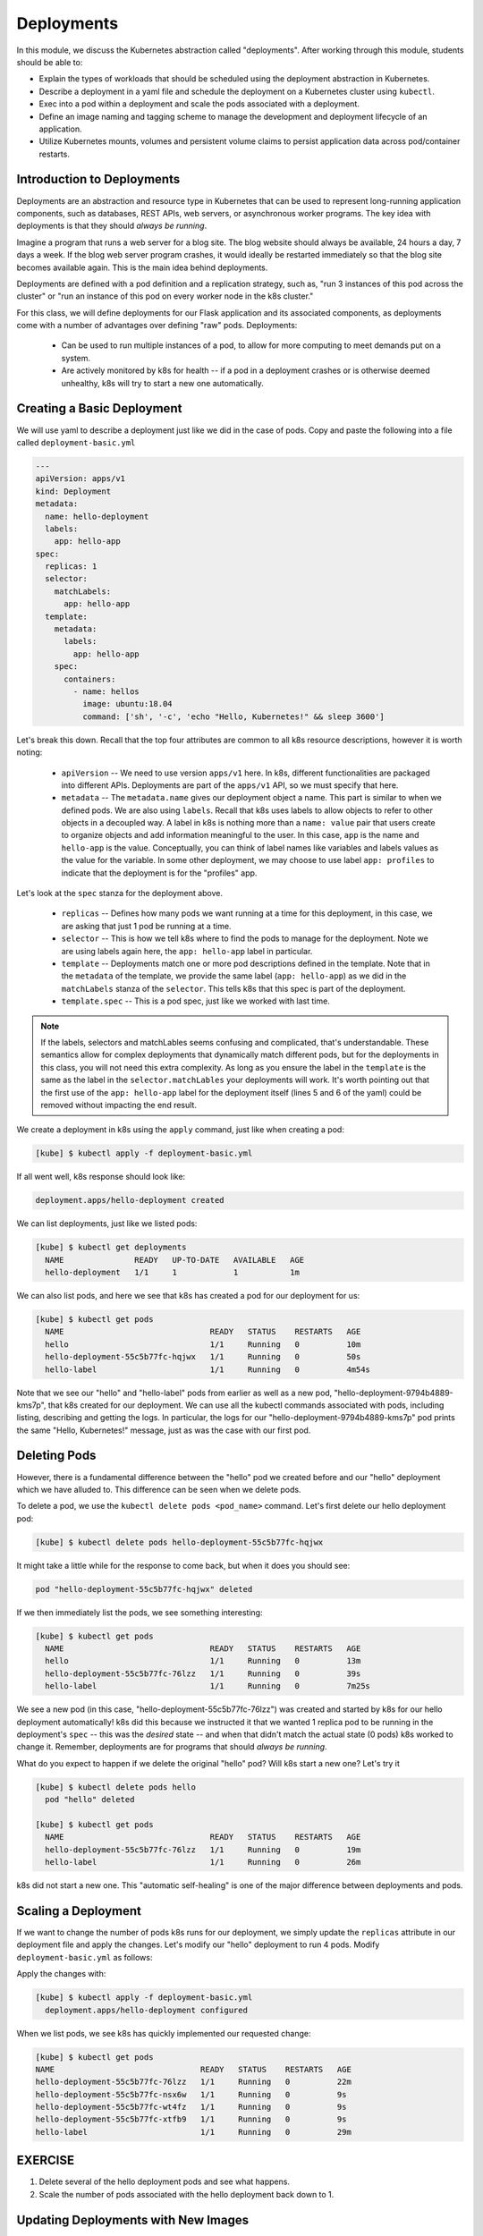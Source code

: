Deployments
===========

In this module, we discuss the Kubernetes abstraction called "deployments". After working through this 
module, students should be able to:

* Explain the types of workloads that should be scheduled using the deployment abstraction in Kubernetes. 
* Describe a deployment in a yaml file and schedule the deployment on a Kubernetes cluster using ``kubectl``.
* Exec into a pod within a deployment and scale the pods associated with a deployment. 
* Define an image naming and tagging scheme to manage the development and deployment lifecycle of an application.
* Utilize Kubernetes mounts, volumes and persistent volume claims to persist application data across pod/container 
  restarts.

Introduction to Deployments
---------------------------

Deployments are an abstraction and resource type in Kubernetes that can be used to represent long-running application
components, such as databases, REST APIs, web servers, or asynchronous worker programs. The key idea with deployments is
that they should *always be running*.


Imagine a program that runs a web server for a blog site. The blog website should always be available, 24 hours a day,
7 days a week. If the blog web server program crashes, it would ideally be restarted immediately so that the blog site
becomes available again. This is the main idea behind deployments.

Deployments are defined with a pod definition and a replication strategy, such as, "run 3 instances of this pod across
the cluster" or "run an instance of this pod on every worker node in the k8s cluster."

For this class, we will define deployments for our Flask application and its associated components, as deployments
come with a number of advantages over defining "raw" pods. Deployments:

  * Can be used to run multiple instances of a pod, to allow for more computing to meet demands put on a system.
  * Are actively monitored by k8s for health -- if a pod in a deployment crashes or is otherwise deemed unhealthy, k8s
    will try to start a new one automatically.


Creating a Basic Deployment
---------------------------

We will use yaml to describe a deployment just like we did in the case of pods. Copy and paste the following into a file
called ``deployment-basic.yml``

.. code-block:: yaml

    ---
    apiVersion: apps/v1
    kind: Deployment
    metadata:
      name: hello-deployment
      labels:
        app: hello-app
    spec:
      replicas: 1
      selector:
        matchLabels:
          app: hello-app
      template:
        metadata:
          labels:
            app: hello-app
        spec:
          containers:
            - name: hellos
              image: ubuntu:18.04
              command: ['sh', '-c', 'echo "Hello, Kubernetes!" && sleep 3600']

Let's break this down. Recall that the top four attributes are common to all k8s resource descriptions, however it is
worth noting:

  * ``apiVersion`` -- We need to use version ``apps/v1`` here. In k8s, different functionalities are packaged into
    different APIs. Deployments are part of the ``apps/v1`` API, so we must specify that here.
  * ``metadata`` -- The ``metadata.name`` gives our deployment object a name. This part is similar to when we defined pods.
    We are also using ``labels``. Recall that k8s uses labels to allow objects to refer to other objects in a decoupled way.
    A label in k8s is nothing more than a ``name: value`` pair that users create to organize objects and add information
    meaningful to the user. In this case, ``app`` is the name and ``hello-app`` is the value. Conceptually, you can think
    of label names like variables and labels values as the value for the variable. In some other deployment, we may choose
    to use label ``app: profiles`` to indicate that the deployment is for the "profiles" app.

Let's look at the ``spec`` stanza for the deployment above.

  * ``replicas`` -- Defines how many pods we want running at a time for this deployment, in this case, we are asking
    that just 1 pod be running at a time.
  * ``selector`` -- This is how we tell k8s where to find the pods to manage for the deployment. Note we are using labels
    again here, the ``app: hello-app`` label in particular.
  * ``template`` -- Deployments match one or more pod descriptions defined in the template. Note that in the ``metadata``
    of the template, we provide the same label (``app: hello-app``) as we did in the ``matchLabels`` stanza of the
    ``selector``. This tells k8s that this spec is part of the deployment.
  * ``template.spec`` -- This is a pod spec, just like we worked with last time.

.. note::
  If the labels, selectors and matchLables seems confusing and complicated, that's understandable. These semantics allow
  for complex deployments that dynamically match different pods, but for the deployments in this class, you will not
  need this extra complexity. As long as you ensure the label in the ``template`` is the same as the label in the
  ``selector.matchLables`` your deployments will work. It's worth pointing out that the first use of the ``app: hello-app``
  label for the deployment itself (lines 5 and 6 of the yaml) could be removed without impacting the end result.


We create a deployment in k8s using the ``apply`` command, just like when creating a pod:

.. code-block:: bash

  [kube] $ kubectl apply -f deployment-basic.yml

If all went well, k8s response should look like:

.. code-block:: bash

  deployment.apps/hello-deployment created

We can list deployments, just like we listed pods:

.. code-block:: bash

  [kube] $ kubectl get deployments
    NAME               READY   UP-TO-DATE   AVAILABLE   AGE
    hello-deployment   1/1     1            1           1m

We can also list pods, and here we see that k8s has created a pod for our deployment for us:

.. code-block:: bash

  [kube] $ kubectl get pods
    NAME                               READY   STATUS    RESTARTS   AGE
    hello                              1/1     Running   0          10m
    hello-deployment-55c5b77fc-hqjwx   1/1     Running   0          50s
    hello-label                        1/1     Running   0          4m54s

Note that we see our "hello" and "hello-label" pods from earlier as well as a new pod, 
"hello-deployment-9794b4889-kms7p", that k8s created for our deployment. We can use all the kubectl 
commands associated with pods, including listing, describing and
getting the logs. In particular, the logs for our "hello-deployment-9794b4889-kms7p" pod prints the 
same "Hello, Kubernetes!" message, just as was the case with our first pod.

Deleting Pods
-------------
However, there is a fundamental difference between the "hello" pod we created before and our "hello" deployment which
we have alluded to. This difference can be seen when we delete pods.

To delete a pod, we use the ``kubectl delete pods <pod_name>`` command. Let's first delete our hello deployment pod:

.. code-block:: bash

  [kube] $ kubectl delete pods hello-deployment-55c5b77fc-hqjwx

It might take a little while for the response to come back, but when it does you should see:

.. code-block:: bash

  pod "hello-deployment-55c5b77fc-hqjwx" deleted

If we then immediately list the pods, we see something interesting:

.. code-block:: bash

  [kube] $ kubectl get pods
    NAME                               READY   STATUS    RESTARTS   AGE
    hello                              1/1     Running   0          13m
    hello-deployment-55c5b77fc-76lzz   1/1     Running   0          39s
    hello-label                        1/1     Running   0          7m25s

We see a new pod (in this case, "hello-deployment-55c5b77fc-76lzz") was created and started by k8s for our hello
deployment automatically! k8s did this because we instructed it that we wanted 1 replica pod to be running in the
deployment's ``spec`` -- this was the *desired* state -- and when that didn't match the actual state (0 pods)
k8s worked to change it. Remember, deployments are for programs that should *always be running*.

What do you expect to happen if we delete the original "hello" pod? Will k8s start a new one? Let's try it

.. code-block:: bash

  [kube] $ kubectl delete pods hello
    pod "hello" deleted

  [kube] $ kubectl get pods
    NAME                               READY   STATUS    RESTARTS   AGE
    hello-deployment-55c5b77fc-76lzz   1/1     Running   0          19m
    hello-label                        1/1     Running   0          26m

k8s did not start a new one. This "automatic self-healing" is one of the major difference between deployments and pods.


Scaling a Deployment
--------------------
If we want to change the number of pods k8s runs for our deployment, we simply update the ``replicas`` attribute in
our deployment file and apply the changes. Let's modify our "hello" deployment to run 4 pods. Modify
``deployment-basic.yml`` as follows:

.. code-block:: yaml
    :linenos:
    :emphasize-lines: 9

    ---
    apiVersion: apps/v1
    kind: Deployment
    metadata:
      name: hello-deployment
      labels:
        app: hello-app
    spec:
      replicas: 4
      selector:
        matchLabels:
          app: hello-app
      template:
        metadata:
          labels:
            app: hello-app
        spec:
          containers:
            - name: hellos
              image: ubuntu:18.04
              command: ['sh', '-c', 'echo "Hello, Kubernetes!" && sleep 3600']

Apply the changes with:

.. code-block:: bash

  [kube] $ kubectl apply -f deployment-basic.yml
    deployment.apps/hello-deployment configured

When we list pods, we see k8s has quickly implemented our requested change:

.. code-block:: bash

    [kube] $ kubectl get pods
    NAME                               READY   STATUS    RESTARTS   AGE
    hello-deployment-55c5b77fc-76lzz   1/1     Running   0          22m
    hello-deployment-55c5b77fc-nsx6w   1/1     Running   0          9s
    hello-deployment-55c5b77fc-wt4fz   1/1     Running   0          9s
    hello-deployment-55c5b77fc-xtfb9   1/1     Running   0          9s
    hello-label                        1/1     Running   0          29m


EXERCISE
--------

1) Delete several of the hello deployment pods and see what happens.
2) Scale the number of pods associated with the hello deployment back down to 1.

Updating Deployments with New Images
------------------------------------
When we have made changes to the software or other aspects of a container image and we are ready to deploy the new
version to k8s, we have to update the pods making up the corresponding deployment. We will use two different strategies,
one for our "test" environment and one for "production".

Test Environments
^^^^^^^^^^^^^^^^^
A standard practice in software engineering is to maintain one or more "pre-production" environments, often times called
"test" or "quality assurance" environments. These environments look similar to the "real" production environment where
actual users will interact with the software, but few if any real users have access to them. The idea is that software
developers can deploy new changes to a test environment and see if they work without the risk of potentially breaking
the software for real users if they encounter unexpected issues.

Test environments are essential to maintaining quality software, and every major software project the Cloud and
Interactive Computing group at TACC develops makes use of multiple test environments. We will have you create separate
test and production environments as part of building the final project in this class.

It is also common practice to deploy changes to the test environment often, as soon as code is ready and tests are passing
on a developer's laptop. We deploy changes to our test environments dozens of times a day while a large enterprise like
Google may deploy many thousands of times a day. We will learn more about test environments and automated deployment strategies
in the Continuous Integration section.

Image Management and Tagging
^^^^^^^^^^^^^^^^^^^^^^^^^^^^
As you have seen, the ``tag`` associated with a Docker image is the string after the ``:`` in the name. For example,
``ubuntu:22.04`` has a tag of ``22.04`` representing the version of Ubuntu packaged in the image, while
``jstubbs/hello-flask:dev`` has a tag of ``dev``, in this case indicating that the image was built from the ``dev`` branch
of the corresponding git repository. Use of tags should be deliberate and is an important detail in a well designed
software development release cycle.

Once you have created a deployment for a pod with a given image,
there are two basic approaches to deploying an updated version of the container images to k8s:

  1. Use a new image tag or
  2. Use the same image tag and instruct k8s to download the image again.

Using new tags is useful and important whenever you may want to be able to recover or revert back to the previous 
image easily, but on the other hand, it can be tedious to update the tag every time there is a minor 
change to a software image.

Therefore, we suggest the following guidelines for image tagging:

  1. During development when rapidly iterating and making frequent deployments, use a tag such as ``dev`` to indicate the
     image represents a development version of the software (and is not suitable for production) and simply overwrite the
     image tag with new changes. Instruct k8s to always try to download a new version of this tag whenever it creates a
     pod for the given deployment (see next section).

  2. Once the primary development has completed and the code is ready for end-to-end testing and evaluation, begin to use
     new tags for each change.  These are sometimes called "release candidates" and therefore, a tagging scheme such as
     ``rc1``, ``rc2``, ``rc3``, etc., can be used for tagging each release candidate.

  3. Once testing has completed and the software is ready to be deployed to production, tag the image with the version of
     the software. There are a number of different schemes for versioning software, such as Semantic Versioning (https://semver.org/),
     which will discuss later in the semester, time permitting.

ImagePullPolicy
^^^^^^^^^^^^^^^

When defining a deployment, we can specify an ``ImagePullPolicy`` which instructs k8s about when and how to download
the image associated with the pod definition. For our test environments, we will instruct k8s to always try and
download a new version of the image whenever it creates a new pod. We do this by specifying ``imagePullPolicy: Always``
in our deployment.

For example, we can add ``imagePullPolicy: Always`` to our hello-deployment as follows:

.. code-block:: yaml
   :linenos:
   :emphasize-lines: 20

    ---
    apiVersion: apps/v1
    kind: Deployment
    metadata:
      name: hello-deployment
      labels:
        app: hello-app
    spec:
      replicas: 1
      selector:
        matchLabels:
          app: hello-app
      template:
        metadata:
          labels:
            app: hello-app
        spec:
          containers:
            - name: hellos
              imagePullPolicy: Always
              image: ubuntu:18.04
              command: ['sh', '-c', 'echo "Hello, Kubernetes!" && sleep 3600']

and now k8s will always try to download the latest version of ``ubuntu:18.04`` from Docker Hub every time it creates
a new pod for this deployment. As discussed above, using ``imagePullPolicy: Always`` is nice during active development
because you ensure k8s is always deploying the latest version of your code. Other possible values include
``IfNotPresent`` (the current default) which instructs k8s to only pull the image if it doesn't already exist on the
worker node. This is the proper setting for a production deployment in most cases.


Deleting Pods to Update the Deployment
^^^^^^^^^^^^^^^^^^^^^^^^^^^^^^^^^^^^^^
Note that if we have an update to our ``:dev`` image and we have set ``imagePullPolicy: Always`` on our deployment, all
we have to do is delete the existing pods in the deployment to get the updated version deployed: as soon as we delete the
pods, k8s will determine that an insufficient number of pods are running and try to start new ones. The ``imagePullPolicy``
instructs k8s to first try and download a newer version of the image.


Mounts, Volumes and Persistent Volume Claims
--------------------------------------------
Some applications such as databases need access to storage where they can save data that will 
persist across container starts and stops. We saw how to solve this with Docker using a host bind mount.
With k8s, the pods (containers) get started automatically for us on different nodes in the clusters, 
so a mount from a host won't work. Which host would we use to store the files to be persisted?

The solution in k8s involves a combination of what are called volume mounts, volumes and persistent 
volume claims. The basic idea is similar to that of a Docker host bind mount -- we'll be replacing 
some location in the container image with some data stored outside of the container. But in order to 
handle the fact that the application container could get started on different compute nodes, we'll 
utilize a backend "storage resource" which provides block storage over a network.  

Create a new file, ``deployment-pvc.yml``, with the following contents, replacing "<username>" 
with your username:

.. code-block:: yaml
   :linenos:
   :emphasize-lines: 23,26,28

    ---
    apiVersion: apps/v1
    kind: Deployment
    metadata:
      name: hello-pvc-deployment
      labels:
        app: hello-pvc-app
    spec:
      replicas: 1
      selector:
        matchLabels:
          app: hello-pvc-app
      template:
        metadata:
          labels:
            app: hello-pvc-app
        spec:
          containers:
            - name: hellos
              image: ubuntu:18.04
              command: ['sh', '-c', 'echo "Hello, Kubernetes!" >> /data/out.txt && sleep 3600']
              volumeMounts:
              - name: hello-<username>-data
                mountPath: "/data"
          volumes:
          - name: hello-<username>-data
            persistentVolumeClaim:
              claimName: hello-<username>-data

.. note:: 

  Be sure to replace **<username>** with your actual username in the YAML above. 

We have added a ``volumeMounts`` stanza to ``spec.containers`` and we added a ``volumes`` stanza to the ``spec``.
These have the following effects:

  * The ``volumeMounts`` include a ``mountPath`` attribute whose value should be the path in the container that is to
    be provided by a volume instead of what might possibly be contained in the image at that path. Whatever is provided
    by the volume will overwrite anything in the image at that location.
  * The ``volumes`` stanza states that a volume with a given name should be fulfilled with a specific persistentVolumeClaim.
    Since the volume name (``hello-<username>-data``) matches the name in the ``volumeMounts`` stanza, this volume will be
    used for the volumeMount.
  * In k8s, a persistent volume claim makes a request for some storage from a storage resource configured by the k8s
    administrator in advance. While complex, this system supports a variety of storage systems without requiring the
    application engineer to know details about the storage implementation.

Note also that we have changed the command to redirect the output of the ``echo`` command to the file ``/data/out.txt``.
This means that we should not expect to see the output in the logs for pod but instead in the file inside the container.

However, if we create this new deployment and then list pods we see something curious:

.. code-block:: bash

  [kube] $ kubectl apply -f deployment-pvc.yml
  [kube] $ kubectl get pods
    NAME                                    READY   STATUS    RESTARTS   AGE
    hello-deployment-6949f8ddbc-d6rqb       1/1     Running   0          3m13s
    hello-label                             1/1     Running   0          39m
    hello-pvc-deployment-7c5f879cd8-zpgq5   0/1     Pending   0          5s

Our "hello-deployment" pods are still running fine but our new "hello-pvc-deployment" pod is still in "Pending" status. It
appears to be stuck. What could be wrong?

We can ask k8s to describe that pod to get more details:

.. code-block:: bash

  [kube] $ kubectl describe pods hello-pvc-deployment-7c5f879cd8-zpgq5
    Name:           hello-pvc-deployment-7c5f879cd8-zpgq5
    Namespace:      jstubbs
    Priority:       0
    Node:           <none>
    Labels:         app=hello-pvc-app
                    pod-template-hash=7c5f879cd8
    Annotations:    <none>
    <... some output omitted ...>
    Tolerations:     node.kubernetes.io/not-ready:NoExecute op=Exists for 300s
                     node.kubernetes.io/unreachable:NoExecute op=Exists for 300s

    Events:
    Type     Reason            Age   From               Message
    ----     ------            ----  ----               -------
    Warning  FailedScheduling  61s   default-scheduler  0/3 nodes are available: 3 persistentvolumeclaim "hello-jstubbs-data" not found. preemption: 0/3 nodes are available: 3 Preemption is not helpful for scheduling.

At the bottom we see the "Events" section contains a clue: persistentvolumeclaim "hello-jstubbs-data" not found.

This is our problem. We told k8s to fill a volume with a persistent volume claim named "hello-jstubbs-data" but we
never created that persistent volume claim. Let's do that now!

Open up a file called ``hello-pvc.yml`` and copy the following contents, being sure to replace ``<username>``
with your TACC username:

.. code-block:: yaml
   :linenos:
   :emphasize-lines: 5

    ---
    apiVersion: v1
    kind: PersistentVolumeClaim
    metadata:
      name: hello-<username>-data
    spec:
      accessModes:
        - ReadWriteOnce
      storageClassName: nfs
      resources:
        requests:
          storage: 1Gi

.. note:: 

  Again, be sure to replace **<username>** with your actual username in the YAML above. 

We will use this file to create a persistent volume claim against the storage that has been set up in the TACC k8s
cluster. In order to use this storage, you do need to know the storage class (in this case, "nfs", which is the storage
class for utilizing the NFS storage system), and how much you want to request (in this case, just 1 Gig), but you
don't need to know how the storage was implemented.

.. note::

  Different k8s clusters may offer persistent storage that utilize different storage classes. Within TACC, 
  we also have k8s clusters that utilize the ``rbd`` storage class, for example. Be sure to check with the
  k8s administrators to see what storage class(es) might be available.

We create this pvc object with the usual ``kubectl apply`` command:

.. code-block:: bash

  [kube] $ kubectl apply -f hello-pvc.yml
    persistentvolumeclaim/hello-jstubbs-data created

Great, with the pvc created, let's check back on our pods:

.. code-block:: bash

  [kube] $ kubectl get pods
    NAME                                    READY   STATUS        RESTARTS   AGE
    hello-deployment-9794b4889-mk6qw        1/1     Running       46         46h
    hello-deployment-9794b4889-sx6jc        1/1     Running       46         46h
    hello-deployment-9794b4889-v2mb9        1/1     Running       46         46h
    hello-deployment-9794b4889-vp6mp        1/1     Running       46         46h
    hello-pvc-deployment-ff5759b64-sc7dk    1/1     Running       0          45s

Like magic, our "hello-pvc-deployment" now has a running pod without us making any additional API calls to k8s!
This is the power of the declarative aspect of k8s. When we created the hello-pvc-deployment, we told k8s to always
keep one pod with the properties specified running at all times, if possible, and k8s continues to try and implement our
wishes until we instruct it to do otherwise.

.. note::
  You cannot scale a pod with a volume filled by a persistent volume claim. 


Exec Commands in a Running Pod
------------------------------

Because the command running within the "hello-pvc-deployment" pod redirected the echo statement to a file, the
hello-pvc-deployment-ff5759b64-sc7dk will have no logs. (You can confirm this is the case for yourself using the ``logs``
command as an exercise).

In cases like these, it can be helpful to run additional commands in a running pod to explore what is going on.
In particular, it is often useful to run shell in the pod container.

In general, one can run a command in a pod using the following:

.. code-block:: bash

  [kube] $ kubectl exec <options> <pod_name> -- <command>

To run a shell, we will use:

.. code-block:: bash

  [kube] $ kubectl exec -it <pod_name> -- /bin/bash

The ``-it`` flags might look familiar from Docker -- they allow us to "attach" our standard input and output to the
command we run in the container. The command we want to run is ``/bin/bash`` for a shell.

Let's exec a shell in our "hello-pvc-deployment-ff5759b64-sc7dk" pod and look around:

.. code-block:: bash

  [kube] $ kubectl exec -it  hello-pvc-deployment-5b7d9775cb-xspn7 -- /bin/bash
    root@hello-pvc-deployment-5b7d9775cb-xspn7:/#

Notice how the shell prompt changes after we issue the ``exec`` command -- we are now "inside" the container, and our
prompt has changed to "root@hello-pvc-deployment-5b7d9775cb-xspn" to indicate we are the root user within the container.

Let's issue some commands to look around:

.. code-block:: bash

  [container] $ pwd
    /
    # exec put us at the root of the container's file system

  [container] $ ls -l
    total 8
    drwxr-xr-x   2 root root 4096 Jan 18 21:03 bin
    drwxr-xr-x   2 root root    6 Apr 24  2018 boot
    drwxr-xr-x   3 root root 4096 Mar  4 01:06 data
    drwxr-xr-x   5 root root  360 Mar  4 01:12 dev
    drwxr-xr-x   1 root root   66 Mar  4 01:12 etc
    drwxr-xr-x   2 root root    6 Apr 24  2018 home
    drwxr-xr-x   8 root root   96 May 23  2017 lib
    drwxr-xr-x   2 root root   34 Jan 18 21:03 lib64
    drwxr-xr-x   2 root root    6 Jan 18 21:02 media
    drwxr-xr-x   2 root root    6 Jan 18 21:02 mnt
    drwxr-xr-x   2 root root    6 Jan 18 21:02 opt
    dr-xr-xr-x 887 root root    0 Mar  4 01:12 proc
    drwx------   2 root root   37 Jan 18 21:03 root
    drwxr-xr-x   1 root root   21 Mar  4 01:12 run
    drwxr-xr-x   1 root root   21 Jan 21 03:38 sbin
    drwxr-xr-x   2 root root    6 Jan 18 21:02 srv
    dr-xr-xr-x  13 root root    0 May  5  2020 sys
    drwxrwxrwt   2 root root    6 Jan 18 21:03 tmp
    drwxr-xr-x   1 root root   18 Jan 18 21:02 usr
    drwxr-xr-x   1 root root   17 Jan 18 21:03 var
    # as expected, a vanilla linux file system.
    # we see the /data directory we mounted from the volume...

  [container] $ ls -l data/out.txt
    -rw-r--r-- 1 root root 19 Mar  4 01:12 data/out.txt
    # and there is out.txt, as expected

  [container] $ cat data/out.txt
    Hello, Kubernetes!
    # and our hello message!

  $ exit
    # we're ready to leave the pod container

.. note::
  To exit a pod from within a shell (i.e., ``/bin/bash``) type "exit" at the command prompt.

.. note::
  The ``exec`` command can only be used to execute commands in *running* pods.


Persistent Volumes Are... Persistent
------------------------------------

The point of persistent volumes is that they live beyond the length of one pod. Let's see this in action. Do the
following:

  1. Delete the "hello-pvc" pod. What command do you use?
  2. After the pod is deleted, list the pods again. What do you notice?
  3. What contents do you expect to find in the ``/data/out.txt`` file? Confirm your suspicions.


*Solution*.

.. code-block:: bash

  [kube] $ kubectl delete pods hello-pvc-deployment-5b7d9775cb-xspn7
    pod "hello-pvc-deployment-5b7d9775cb-xspn7" deleted

  [kube] $ kubectl get pods
    NAME                                    READY   STATUS              RESTARTS   AGE
    hello-deployment-9794b4889-mk6qw        1/1     Running             47         47h
    hello-deployment-9794b4889-sx6jc        1/1     Running             47         47h
    hello-deployment-9794b4889-v2mb9        1/1     Running             47         47h
    hello-deployment-9794b4889-vp6mp        1/1     Running             47         47h
    hello-pvc-deployment-5b7d9775cb-7nfhv   0/1     ContainerCreating   0          46s
    # wild -- a new hello-pvc-deployment pod is getting created automatically!

  # let's exec into the new pod and check it out!
  [kube] $ kubectl exec -it hello-pvc-deployment-5b7d9775cb-7nfhv -- /bin/bash

  [container] $ cat /data/out.txt
    Hello, Kubernetes!
    Hello, Kubernetes!

.. warning::
  Deleting a persistent volume claim deletes all data contained in all volumes filled by the PVC permanently! This cannot
  be undone and the data cannot be recovered!


Additional Resources
--------------------

 * `Kubernetes Deployments Documentation <https://kubernetes.io/docs/concepts/workloads/controllers/deployment/>`_
 * `Persistent Volumes <https://kubernetes.io/docs/concepts/storage/persistent-volumes/>`_
 * `NFS Storage class in k8s <https://kubernetes.io/docs/concepts/storage/storage-classes/#nfs>`_
 * `Ceph RBD Storage class in k8s <https://kubernetes.io/docs/concepts/storage/storage-classes/#ceph-rbd>`_
